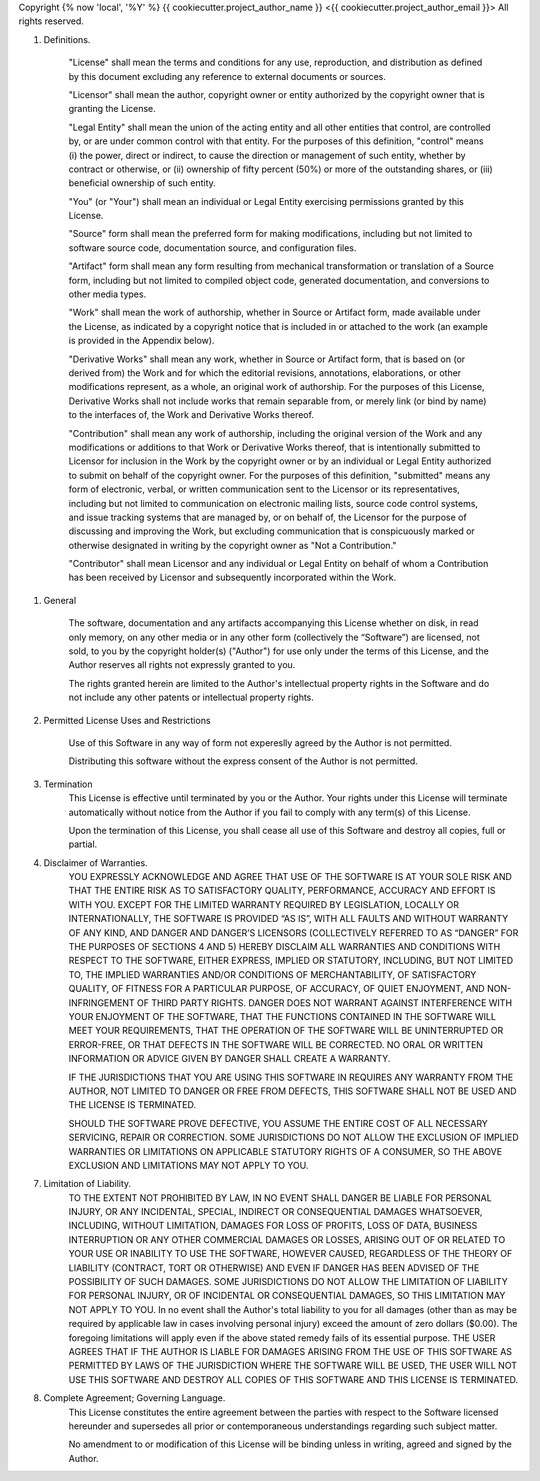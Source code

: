 Copyright {% now 'local', '%Y' %} {{ cookiecutter.project_author_name }} <{{ cookiecutter.project_author_email }}>
All rights reserved.

1. Definitions.

    "License" shall mean the terms and conditions for any use, reproduction, and 
    distribution as defined by this document excluding any reference to external
    documents or sources.

    "Licensor" shall mean the author, copyright owner or entity authorized by
    the copyright owner that is granting the License.

    "Legal Entity" shall mean the union of the acting entity and all other 
    entities that control, are controlled by, or are under common control with 
    that entity. For the purposes of this definition, "control" means (i) the 
    power, direct or indirect, to cause the direction or management of such 
    entity, whether by contract or otherwise, or (ii) ownership of fifty percent
    (50%) or more of the outstanding shares, or (iii) beneficial ownership of 
    such entity.

    "You" (or "Your") shall mean an individual or Legal Entity exercising 
    permissions granted by this License.

    "Source" form shall mean the preferred form for making modifications, 
    including but not limited to software source code, documentation source, and
    configuration files.

    "Artifact" form shall mean any form resulting from mechanical transformation
    or translation of a Source form, including but not limited to compiled 
    object code, generated documentation, and conversions to other media types.

    "Work" shall mean the work of authorship, whether in Source or Artifact
    form, made available under the License, as indicated by a copyright notice 
    that is included in or attached to the work (an example is provided in the 
    Appendix below).

    "Derivative Works" shall mean any work, whether in Source or Artifact form, 
    that is based on (or derived from) the Work and for which the editorial 
    revisions, annotations, elaborations, or other modifications represent, as a
    whole, an original work of authorship. For the purposes of this License, 
    Derivative Works shall not include works that remain separable from, or 
    merely link (or bind by name) to the interfaces of, the Work and Derivative 
    Works thereof.

    "Contribution" shall mean any work of authorship, including the original 
    version of the Work and any modifications or additions to that Work or 
    Derivative Works thereof, that is intentionally submitted to Licensor for 
    inclusion in the Work by the copyright owner or by an individual or Legal 
    Entity authorized to submit on behalf of the copyright owner. For the 
    purposes of this definition, "submitted" means any form of electronic, 
    verbal, or written communication sent to the Licensor or its 
    representatives, including but not limited to communication on electronic 
    mailing lists, source code control systems, and issue tracking systems that
    are managed by, or on behalf of, the Licensor for the purpose of discussing
    and improving the Work, but excluding communication that is conspicuously 
    marked or otherwise designated in writing by the copyright owner as 
    "Not a Contribution."

    "Contributor" shall mean Licensor and any individual or Legal Entity on 
    behalf of whom a Contribution has been received by Licensor and subsequently
    incorporated within the Work.

1. General

    The software, documentation and any artifacts accompanying this License
    whether on disk, in read only memory, on any other media or in any other
    form (collectively the “Software”) are licensed, not sold, to you by 
    the copyright holder(s) ("Author") for use only under the terms of this
    License, and the Author reserves all rights not expressly granted to you. 
    
    The rights granted herein are limited to the Author's intellectual property
    rights in the Software and do not include any other patents or intellectual
    property rights. 

2. Permitted License Uses and Restrictions

    Use of this Software in any way of form not expereslly agreed by the Author
    is not permitted.

    Distributing this software without the express consent of the Author
    is not permitted.

3. Termination
    This License is effective until terminated by you or the Author.
    Your rights under this License will terminate automatically without notice 
    from the Author if you fail to comply with any term(s) of this License. 
    
    Upon the termination of this License, you shall cease all use of this
    Software and destroy all copies, full or partial.

4. Disclaimer of Warranties. 
    YOU EXPRESSLY ACKNOWLEDGE AND AGREE THAT USE OF THE SOFTWARE IS AT YOUR SOLE
    RISK AND THAT THE ENTIRE RISK AS TO SATISFACTORY QUALITY, PERFORMANCE, 
    ACCURACY AND EFFORT IS WITH YOU. EXCEPT FOR THE LIMITED WARRANTY REQUIRED BY
    LEGISLATION, LOCALLY OR INTERNATIONALLY, THE SOFTWARE IS PROVIDED “AS IS”, 
    WITH ALL FAULTS AND WITHOUT WARRANTY OF ANY KIND, AND DANGER AND DANGER’S 
    LICENSORS (COLLECTIVELY REFERRED TO AS “DANGER” FOR THE PURPOSES OF SECTIONS
    4 AND 5) HEREBY DISCLAIM ALL WARRANTIES AND CONDITIONS WITH RESPECT TO THE
    SOFTWARE, EITHER EXPRESS, IMPLIED OR STATUTORY, INCLUDING, BUT NOT LIMITED 
    TO, THE IMPLIED WARRANTIES AND/OR CONDITIONS OF MERCHANTABILITY, OF 
    SATISFACTORY QUALITY, OF FITNESS FOR A PARTICULAR PURPOSE, OF ACCURACY, OF 
    QUIET ENJOYMENT, AND NON-INFRINGEMENT OF THIRD PARTY RIGHTS. 
    DANGER DOES NOT WARRANT AGAINST INTERFERENCE WITH YOUR ENJOYMENT OF THE 
    SOFTWARE, THAT THE FUNCTIONS CONTAINED IN THE SOFTWARE WILL MEET YOUR 
    REQUIREMENTS, THAT THE OPERATION OF THE SOFTWARE WILL BE UNINTERRUPTED OR 
    ERROR-FREE, OR THAT DEFECTS IN THE SOFTWARE WILL BE CORRECTED. NO ORAL OR 
    WRITTEN INFORMATION OR ADVICE GIVEN BY DANGER SHALL CREATE A WARRANTY.

    IF THE JURISDICTIONS THAT YOU ARE USING THIS SOFTWARE IN REQUIRES ANY
    WARRANTY FROM THE AUTHOR, NOT LIMITED TO DANGER OR FREE FROM DEFECTS, THIS
    SOFTWARE SHALL NOT BE USED AND THE LICENSE IS TERMINATED.
    
    SHOULD THE SOFTWARE PROVE DEFECTIVE, YOU ASSUME THE ENTIRE COST OF ALL 
    NECESSARY SERVICING, REPAIR OR CORRECTION. SOME JURISDICTIONS DO NOT ALLOW 
    THE EXCLUSION OF IMPLIED WARRANTIES OR LIMITATIONS ON APPLICABLE STATUTORY 
    RIGHTS OF A CONSUMER, SO THE ABOVE EXCLUSION AND LIMITATIONS MAY NOT APPLY 
    TO YOU.

7. Limitation of Liability. 
    TO THE EXTENT NOT PROHIBITED BY LAW, IN NO EVENT SHALL DANGER BE LIABLE FOR 
    PERSONAL INJURY, OR ANY INCIDENTAL, SPECIAL, INDIRECT OR CONSEQUENTIAL 
    DAMAGES WHATSOEVER, INCLUDING, WITHOUT LIMITATION, DAMAGES FOR LOSS OF 
    PROFITS, LOSS OF DATA, BUSINESS INTERRUPTION OR ANY OTHER COMMERCIAL DAMAGES
    OR LOSSES, ARISING OUT OF OR RELATED TO YOUR USE OR INABILITY TO USE THE 
    SOFTWARE, HOWEVER CAUSED, REGARDLESS OF THE THEORY OF LIABILITY (CONTRACT, 
    TORT OR OTHERWISE) AND EVEN IF DANGER HAS BEEN ADVISED OF THE POSSIBILITY OF
    SUCH DAMAGES. SOME JURISDICTIONS DO NOT ALLOW THE LIMITATION OF LIABILITY 
    FOR PERSONAL INJURY, OR OF INCIDENTAL OR CONSEQUENTIAL DAMAGES, SO THIS 
    LIMITATION MAY NOT APPLY TO YOU. 
    In no event shall the Author's total liability to you for all damages (other
    than as may be required by applicable law in cases involving personal 
    injury) exceed the amount of zero dollars ($0.00).
    The foregoing limitations will apply even if the above stated remedy fails 
    of its essential purpose.
    THE USER AGREES THAT IF THE AUTHOR IS LIABLE FOR DAMAGES ARISING FROM THE
    USE OF THIS SOFTWARE AS PERMITTED BY LAWS OF THE JURISDICTION WHERE THE
    SOFTWARE WILL BE USED, THE USER WILL NOT USE THIS SOFTWARE AND DESTROY ALL
    COPIES OF THIS SOFTWARE AND THIS LICENSE IS TERMINATED.

8. Complete Agreement; Governing Language. 
    This License constitutes the entire agreement between the parties with 
    respect to the Software licensed hereunder and supersedes all prior or 
    contemporaneous understandings regarding such subject matter. 
    
    No amendment to or modification of this License will be binding unless in 
    writing, agreed and signed by the Author.

